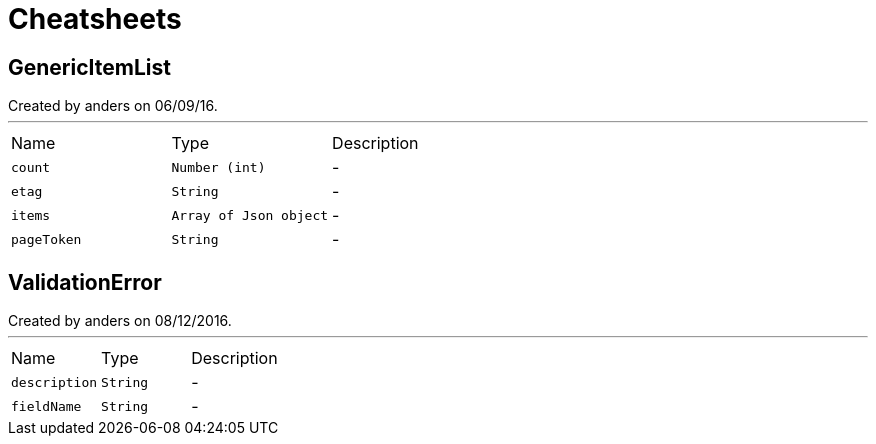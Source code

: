 = Cheatsheets

[[GenericItemList]]
== GenericItemList

++++
 Created by anders on 06/09/16.
++++
'''

[cols=">25%,^25%,50%"]
[frame="topbot"]
|===
^|Name | Type ^| Description
|[[count]]`count`|`Number (int)`|-
|[[etag]]`etag`|`String`|-
|[[items]]`items`|`Array of Json object`|-
|[[pageToken]]`pageToken`|`String`|-
|===

[[ValidationError]]
== ValidationError

++++
 Created by anders on 08/12/2016.
++++
'''

[cols=">25%,^25%,50%"]
[frame="topbot"]
|===
^|Name | Type ^| Description
|[[description]]`description`|`String`|-
|[[fieldName]]`fieldName`|`String`|-
|===

